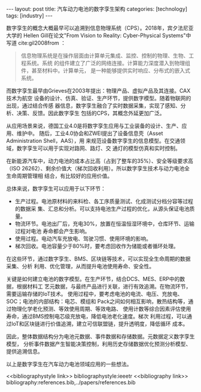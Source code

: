 #+BEGIN_EXPORT html
---
layout: post
title: 汽车动力电池的数字孪生架构
categories: [technology]
tags: [industry]
---
#+END_EXPORT

数字孪生的概念大概最早可以追溯到信息物理系统（CPS）。2018年，宾夕法尼亚大学的
Hellen Gill在论文"From Vision to Reality: Cyber-Physical Systems"中写道
cite:gil2008from ：

#+begin_quote
信息物理系统是在操作层面由计算单元集成、监控、控制的物理、生物、工程系统。系统
的组件建立了广泛的网络连接。计算能力深度潜入到物理组件，甚至材料中。计算单元，
是一种能够提供实时响应、分布式的嵌入式系统。
#+end_quote

而数字孪生最早由Grieves在2003年提出：物理产品、虚拟产品及其连接。CAX技术为航空
设备的设计、仿真、验证、生产环节，提供数字模型。随着物联网的出现，通过结合传感
器信息，数字孪生融合了实时数据采集，实现了感知、分析、决策、反馈。因此数字孪生
包括的CPS，其概念外延更加广泛。

从应用场景来说，德国工业4.0是将数字孪生应用与工业装备的设计、生产、应用、维护中。
随后，工业4.0协会和ZWEI提出了设备信息壳（Asset Administration Shell，AAS），用
来规范设备数字孪生的信息模型。在交通领域，数字孪生可以用于实现对路网、路灯、交
通灯的模型仿真和实时控制。

在新能源汽车中，动力电池的成本占比高（占到了整车的35%）、安全等级要求高（ISO
26262）、剩余价值大（梯次回收利用）。所以数字孪生技术与动力电池全生命周期管理相
结合，有比较好的应用价值。

总体来说，数字孪生可以应用于以下环节：
- 生产过程。电池原材料的来料检、各工序质量测试、化成测试分档分容等过程的数据采
  集、汇总和分析。可以支持电池生产过程的优化，从源头保证电池质量。
- 物流环节。电池出厂后，充电30%，放置在恒温恒湿环境中，仓库环节、运输过程对电池
  寿命都会产生影响。
- 使用过程。电动汽车充放电、驾驶习惯、使用环境的影响。
- 梯次回收。电池容量少于80%时，要考虑回收作为储能或者循环处理。

在这些环节，通过数字孪生、BMS、区块链等技术，可以实现全生命周期的数据采集、分析
利用、优化管理，从而提升电池使用寿命、安全性。

关键是如何建立电池的数字模型。在生产环节，结合DCS、MES、ERP中的数据，根据材料工
艺元数据，与最终产品进行关联，进行有效追溯。在物流环节，需要运输存储的IoT技术。
使用过程中，要考虑电池的电流、电压、充放电、SOC；电池的内部结构：电芯、模组和
Pack之间如何相互影响，散热结构等，通过物理化学老化预测、等效使用周期、等效电路、
使用计数等综合因素评估使用寿命，通过BMS控制电芯级充放电，降低电池老化速度。梯次
利用过程，可以通过IoT和区块链进行价值追溯，建立可信联盟链，提升透明度，降低循环
成本。

因此，整体数据结构分为电池元数据、事件数据和存储数据。元数据定义数字孪生模型，
分析事件数据产生智能决策控制，利用历史存储数据优化预测分析模型、提供追溯信息。

以上是数字孪生在汽车动力电池领域应用的一些想法。

<<bibliographystyle link>> bibliographystyle:ieeetr
<<bibliography link>> bibliography:references.bib,../papers/references.bib

